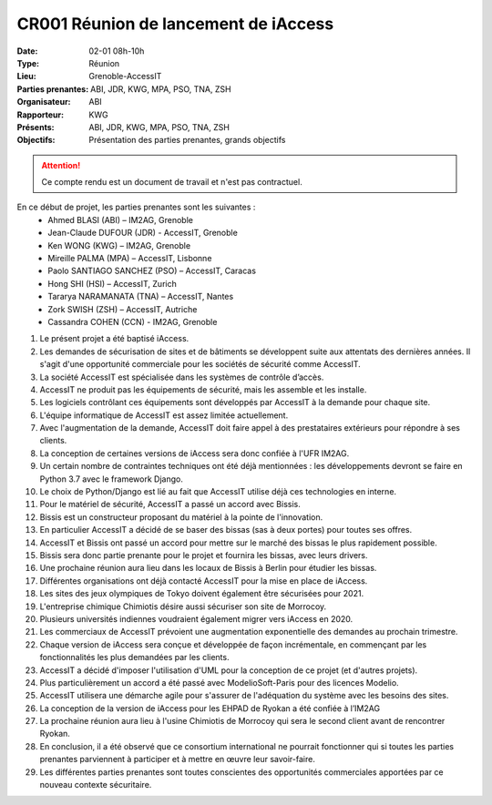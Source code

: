 CR001 Réunion de lancement de iAccess
=====================================

:Date: 02-01 08h-10h
:Type: Réunion
:Lieu: Grenoble-AccessIT
:Parties prenantes: ABI, JDR, KWG, MPA, PSO, TNA, ZSH
:Organisateur: ABI
:Rapporteur: KWG
:Présents: ABI, JDR, KWG, MPA, PSO, TNA, ZSH
:Objectifs: Présentation des parties prenantes, grands objectifs

..  attention::

    Ce compte rendu est un document de travail et n'est pas contractuel.

En ce début de projet, les parties prenantes sont les suivantes :
 - Ahmed BLASI (ABI) – IM2AG, Grenoble
 - Jean-Claude DUFOUR (JDR) - AccessIT, Grenoble
 - Ken WONG (KWG) – IM2AG, Grenoble
 - Mireille PALMA (MPA) – AccessIT, Lisbonne
 - Paolo SANTIAGO SANCHEZ (PSO) – AccessIT, Caracas
 - Hong SHI (HSI) – AccessIT, Zurich
 - Tararya NARAMANATA (TNA) – AccessIT, Nantes
 - Zork SWISH (ZSH) – AccessIT, Autriche
 - Cassandra COHEN (CCN) - IM2AG, Grenoble

#. Le présent projet a été baptisé iAccess.
#. Les demandes de sécurisation de sites et de bâtiments se développent suite aux attentats des dernières années. Il s'agit d'une opportunité commerciale pour les sociétés de sécurité comme AccessIT.
#. La société AccessIT est spécialisée dans les systèmes de contrôle d’accès.
#. AccessIT ne produit pas les équipements de sécurité, mais les assemble et les installe.
#. Les logiciels contrôlant ces équipements sont développés par AccessIT à la demande pour chaque site.
#. L'équipe informatique de AccessIT est assez limitée actuellement. 
#. Avec l'augmentation de la demande, AccessIT doit faire appel à des prestataires extérieurs pour répondre à ses clients.
#. La conception de certaines versions de iAccess sera donc confiée à l'UFR IM2AG.
#. Un certain nombre de contraintes techniques ont été déjà mentionnées : les développements devront se faire en Python 3.7 avec le framework Django.
#. Le choix de Python/Django est lié au fait que AccessIT utilise déjà ces technologies en interne.
#. Pour le matériel de sécurité, AccessIT a passé un accord avec Bissis.
#. Bissis est un constructeur proposant du matériel à la pointe de l'innovation.
#. En particulier AccessIT a décidé de se baser des bissas (sas à deux portes) pour toutes ses offres.
#. AccessIT et Bissis ont passé un accord pour mettre sur le marché des bissas le plus rapidement possible.
#. Bissis sera donc partie prenante pour le projet et fournira les bissas, avec leurs drivers.
#. Une prochaine réunion aura lieu dans les locaux de Bissis à Berlin pour étudier les bissas.
#. Différentes organisations ont déjà contacté AccessIT pour la mise en place de iAccess.
#. Les sites des jeux olympiques de Tokyo doivent également être sécurisées pour 2021.
#. L'entreprise chimique Chimiotis désire aussi sécuriser son site de Morrocoy.
#. Plusieurs universités indiennes voudraient également migrer vers iAccess en 2020.
#. Les commerciaux de AccessIT prévoient une augmentation exponentielle des demandes au prochain trimestre.
#. Chaque version de iAccess sera conçue et développée de façon incrémentale, en commençant par les fonctionnalités les plus demandées par les clients.
#. AccessIT a décidé d'imposer l'utilisation d'UML pour la conception de ce projet (et d'autres projets).
#. Plus particulièrement un accord a été passé avec ModelioSoft-Paris pour des licences Modelio.
#. AccessIT utilisera une démarche agile pour s'assurer de l'adéquation du système avec les besoins des sites.
#. La conception de la version de iAccess pour les EHPAD de Ryokan a été confiée à l’IM2AG
#. La prochaine réunion aura lieu à l'usine Chimiotis de Morrocoy qui sera le second client avant de rencontrer Ryokan.
#. En conclusion, il a été observé que ce consortium international ne pourrait fonctionner qui si toutes les parties prenantes parviennent à participer et à mettre en œuvre leur savoir-faire.
#. Les différentes parties prenantes sont toutes conscientes des opportunités commerciales apportées par ce nouveau contexte sécuritaire.